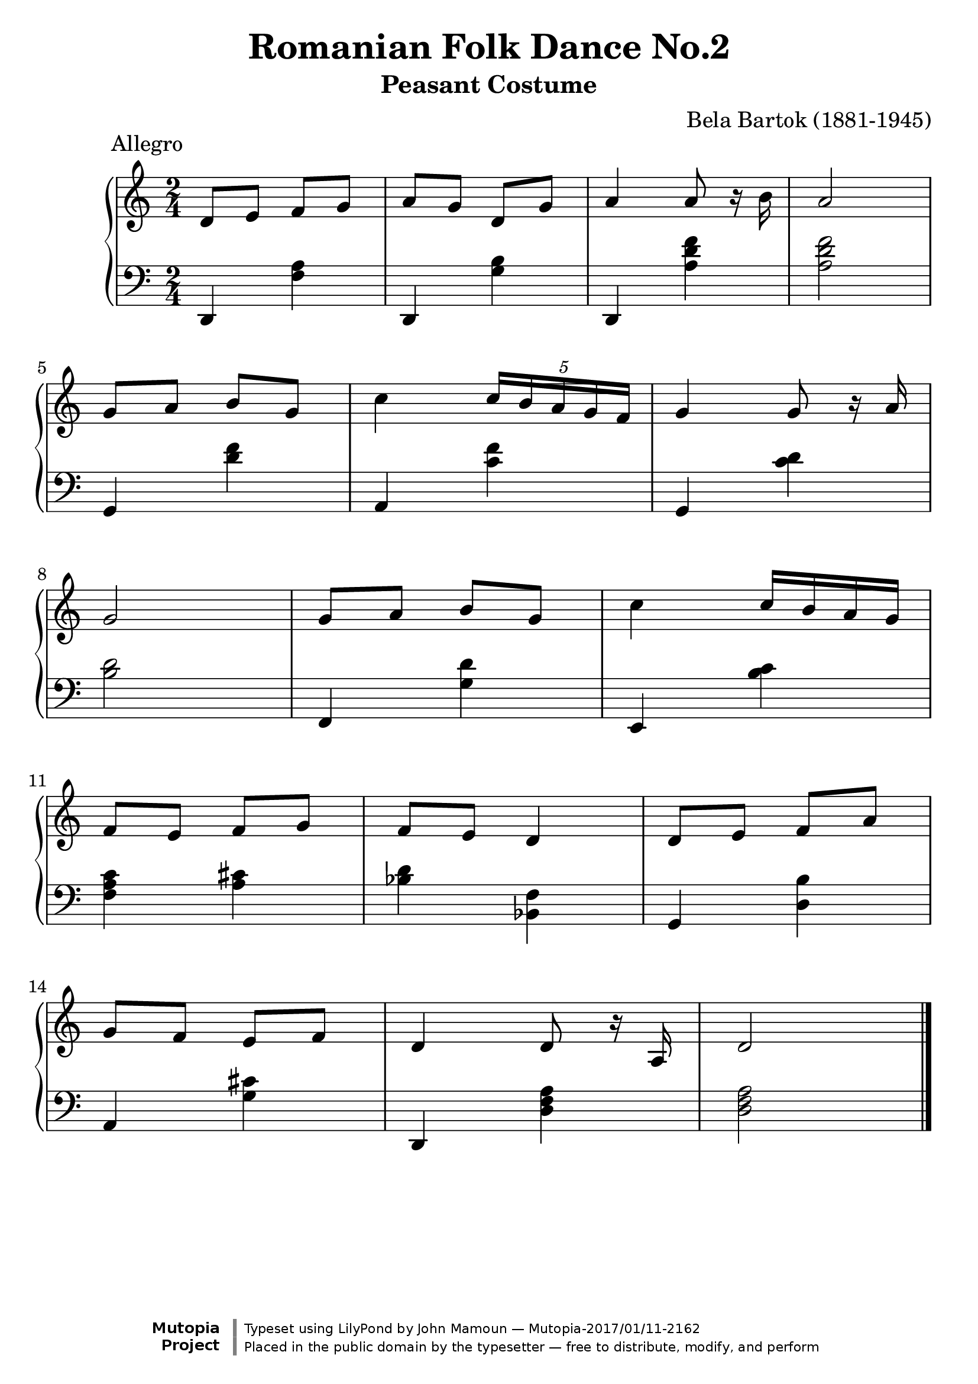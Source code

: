 \header {
  enteredby = 	"John Mamoun"
  maintainer = 	"John Mamoun"
  maintainerEmail = "mamounjo@gmail.com"
  title = 	"Romanian Folk Dance No.2"
subtitle = "Peasant Costume"
composer =	"Bela Bartok (1881-1945)"
  style =	"Romantic"
piece = "           Allegro"

  mutopiainstrument = "Harpsichord, Piano"
  mutopiatitle =      "Romanian Folk Dance No.2 - Peasant Costume"
  mutopiacomposer =   "BartokB"
  mutopiasource =     "Vienna: Universal Edition, 1918"
  mutopialicense =    "Public Domain"

 footer = "Mutopia-2017/01/11-2162"
 copyright = \markup {\override #'(font-name . "DejaVu Sans, Bold") \override #'(baseline-skip . 0) \right-column {\with-url #"http://www.MutopiaProject.org" {\abs-fontsize #9  "Mutopia " \concat {\abs-fontsize #12 \with-color #white \char ##x01C0 \abs-fontsize #9 "Project "}}}\override #'(font-name . "DejaVu Sans, Bold") \override #'(baseline-skip . 0 ) \center-column {\abs-fontsize #11.9 \with-color #grey \bold {\char ##x01C0 \char ##x01C0 }}\override #'(font-name . "DejaVu Sans,sans-serif") \override #'(baseline-skip . 0) \column { \abs-fontsize #8 \concat {"Typeset using " \with-url #"http://www.lilypond.org" "LilyPond " "by " \maintainer " " \char ##x2014 " " \footer}\concat {\concat {\abs-fontsize #8 { "Placed in the " \with-url #"http://creativecommons.org/licenses/publicdomain" "public domain " "by the typesetter " \char ##x2014 " free to distribute, modify, and perform" }}\abs-fontsize #13 \with-color #white \char ##x01C0 }}}
 tagline = ##f
}

\paper {print-page-number = ##f
systems-per-page = 5
max-systems-per-page = 5
}
#(set-global-staff-size 24)


\version "2.19.49"

voiceone =  {
  \key c \major
  \time 2/4
  \clef "treble"

  d'8 e' f' g'    | % bar 1

   a' g' d' g' 		|		% bar 2			
a'4 a'8 r16 b'16 |
a'2 |
g'8 a' b' g'    | % bar 5
c''4  \tuplet 5/4  { c''16 b'16 a'16 g'16 f'16 } |
g'4 g'8 r16 a'16 |
g'2 |
g'8 a' b' g'    | % bar 9
c''4  c''16 b'16 a'16 g'16 |
f'8 e'8 f'8 g'8 |
f'8 e'8 d'4 | %bar 12
d'8 e'8 f'8 a'8 |
g'8 f'8 e'8 f'8 |
d'4 d'8 r16 a16 | %bar 15
d'2 \bar "|."
}

 
voicetwo =  {
  \key c \major
  \time 2/4
  \clef "bass"

  d,4 <f a> |								% bar 1
d,4 <g b> |								% bar 2
d,4 <a d' f'>4 |
<a d' f'>2  |
g,4 <d' f'>4 |
a,4 <c' f'>4 |
g,4 <c' d'>4 |
<b d'>2 |
f,4 <g d'> |
e, <b c'> |
<f a c'>4 <a cis'>4 |
<bes d'>4 <bes, f>4 |
g,4 <d b>4 |
a,4 <g cis'>4 |
d,4 <d f a>4 |
<d f a>2 \bar "|."
}

\score {
   \context GrandStaff << 
    \context Staff = "one" <<
      \voiceone
    >>
    \context Staff = "two" <<
      \voicetwo
    >>
  >> 
\midi 
{
    \tempo 4 = 150  }
\layout {}
}
   
